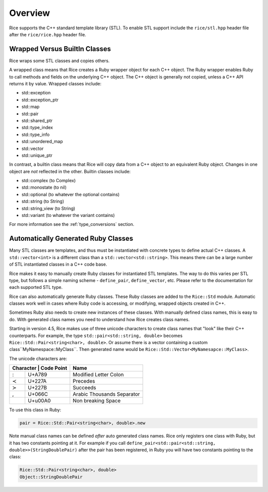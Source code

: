 .. _stl:

========
Overview
========

Rice supports the C++ standard template library (STL). To enable STL support include the ``rice/stl.hpp`` header file after the ``rice/rice.hpp`` header file.

.. _stl_class_names:

Wrapped Versus BuiltIn Classes
==============================
Rice wraps some STL classes and copies others.

A wrapped class means that Rice creates a Ruby wrapper object for each C++ object. The Ruby wrapper enables Ruby to call methods and fields on the underlying C++ object. The C++ object is generally not copied, unless a C++ API returns it by value. Wrapped classes include:

* std::exception
* std::exception_ptr
* std::map
* std::pair
* std::shared_ptr
* std::type_index
* std::type_info
* std::unordered_map
* std::vector
* std::unique_ptr

In contrast, a builtin class means that Rice will copy data from a C++ object to an equivalent Ruby object. Changes in one object are *not* reflected in the other. Builtin classes include:

* std::complex (to Complex)
* std::monostate (to nil)
* std::optional (to whatever the optional contains)
* std::string (to String)
* std::string_view (to String)
* std::variant (to whatever the variant contains)

For more information see the :ref:`type_conversions` section.

Automatically Generated Ruby Classes
====================================
Many STL classes are templates, and thus must be instantiated with concrete types to define actual C++ classes. A ``std::vector<int>`` is a different class than a ``std::vector<std::string>``. This means there can be a large number of STL instantiated classes in a C++ code base.

Rice makes it easy to manually create Ruby classes for instantiated STL templates. The way to do this varies per STL type, but follows a simple naming scheme - ``define_pair``, ``define_vector``, etc. Please refer to the documentation for each supported STL type.

Rice can also automatically generate Ruby classes. These Ruby classes are added to the ``Rice::Std`` module. Automatic classes work well in cases where Ruby code is accessing, or modifying, wrapped objects created in C++.

Sometimes Ruby also needs to create new instances of these classes. With manually defined class names, this is easy to do. With generated class names you need to understand how Rice creates class names.

Starting in version 4.5, Rice makes use of three unicode characters to create class names that "look" like their C++ counterparts. For example, the type ``std::pair<std::string, double>`` becomes ``Rice::Std::Pair≺string≺char≻‚ double≻``.  Or assume there is a vector containing a custom class``MyNamespace::MyClass``. Then generated name would be ``Rice::Std::Vector≺MyNamesapce꞉꞉MyClass≻``.

The unicode characters are:

+---------------------------++----------------------------+
| Character   | Code Point  | Name                        |
+=============+=============+=============================+
| :           | U+A789      | Modified Letter Colon       |
+-------------+-------------+-----------------------------+
| ≺           | U+227A      | Precedes                    |
+-------------+-------------+-----------------------------+
| ≻           | U+227B      | Succeeds                    |
+-------------+-------------+-----------------------------+
| ,           | U+066C      | Arabic Thousands Separator  |
+-------------+-------------+-----------------------------+
|             | U+u00A0     | Non breaking Space          |
+-------------+-------------+-----------------------------+

To use this class in Ruby:

.. code-block:: ruby

    pair = Rice::Std::Pair≺string≺char≻‚ double≻.new

Note manual class names can be defined *after* auto generated class names. Rice only registers one class with Ruby, but it has two constants pointing at it. For example if you call ``define_pair<std::pair<std::string, double>>(StringDoublePair)`` after the pair has been registered, in Ruby you will have two constants pointing to the class:

.. code-block:: ruby

    Rice::Std::Pair≺string≺char≻‚ double≻
    Object::StringDoublePair
